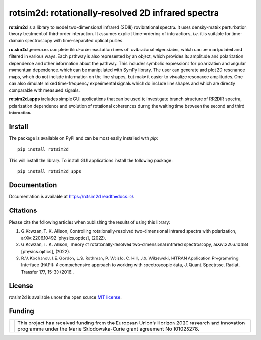 .. |LETTER| replace:: G.\ Kowzan, T. K. Allison, Controlling rotationally-resolved two-dimensional infrared spectra with polarization, arXiv:2206.10492 [physics.optics], (2022).

.. |THEORY| replace:: G.\ Kowzan, T. K. Allison, Theory of rotationally-resolved two-dimensional infrared spectroscopy, arXiv:2206.10488 [physics.optics], (2022).

.. |HAPI| replace:: R.V. Kochanov, I.E. Gordon, L.S. Rothman, P. Wcisło, C. Hill, J.S. Wilzewski, HITRAN Application Programming Interface (HAPI): A comprehensive approach to working with spectroscopic data, J. Quant. Spectrosc. Radiat. Transfer 177, 15-30 (2016).

.. |HITRAN| replace:: I.E. Gordon et al., The HITRAN2016 molecular spectroscopic database, J. Quant. Spectrosc. Radiat. Transfer 203, 3-69 (2017).

.. |MUKAMEL| replace:: S.\ Mukamel, "Principles of nonlinear spectroscopy". Oxford University Press, New York, 1995.

.. |HAMM| replace:: P.\ Hamm, M. Zanni,"Concepts and methods of 2D infrared spectroscopy". Cambridge University Press, 2011.

###################################################
rotsim2d: rotationally-resolved 2D infrared spectra
###################################################

.. image:: https://zenodo.org/badge/503824832.svg
   :target: https://zenodo.org/badge/latestdoi/503824832

**rotsim2d** is a library to model two-dimensional infrared (2DIR) rovibrational spectra.
It uses density-matrix perturbation theory treatment of third-order interaction.
It assumes explicit time-ordering of interactions, *i.e.* it is suitable for time-domain spectroscopy with time-separated optical pulses.

**rotsim2d** generates complete third-order excitation trees of rovibrational eigenstates, which can be manipulated and filtered in various ways.
Each pathway is also represented by an object, which provides its amplitude and polarization dependence and other information about the pathway.
This includes symbolic expressions for polarization and angular momentum dependence, which can be manipulated with SymPy library.
The user can generate and plot 2D resonance maps, which do not include information on the line shapes, but make it easier to visualize resonance amplitudes.
One can also simulate mixed time-frequency experimental signals which do include line shapes and which are directly comparable with measured signals.

**rotsim2d_apps** includes simple GUI applications that can be used to investigate branch structure of RR2DIR spectra, polarization dependence and evolution of rotational coherences during the waiting time between the second and third interaction.

.. image:: docs/images/cartoon_rcs_docs.png
   :width: 50%
   :align: center

Install
=======
The package is available on PyPI and can be most easily installed with `pip`::

  pip install rotsim2d

This will install the library.
To install GUI applications install the following package::

  pip install rotsim2d_apps

Documentation
=============
Documentation is available at `<https://rotsim2d.readthedocs.io/>`_.

Citations
=========
Please cite the following articles when publishing the results of using this library:

1. |LETTER|
2. |THEORY|
3. |HAPI|

License
=======
rotsim2d is available under the open source `MIT license <https://opensource.org/licenses/MIT>`_.

Funding
=======
.. list-table::
   :widths: auto
   :header-rows: 0

   * - .. image:: docs/images/flag_yellow_low.jpg
          :width: 200px
     - This project has received funding from the European Union’s Horizon 2020 research and innovation programme under the Marie Sklodowska-Curie grant agreement No 101028278.
